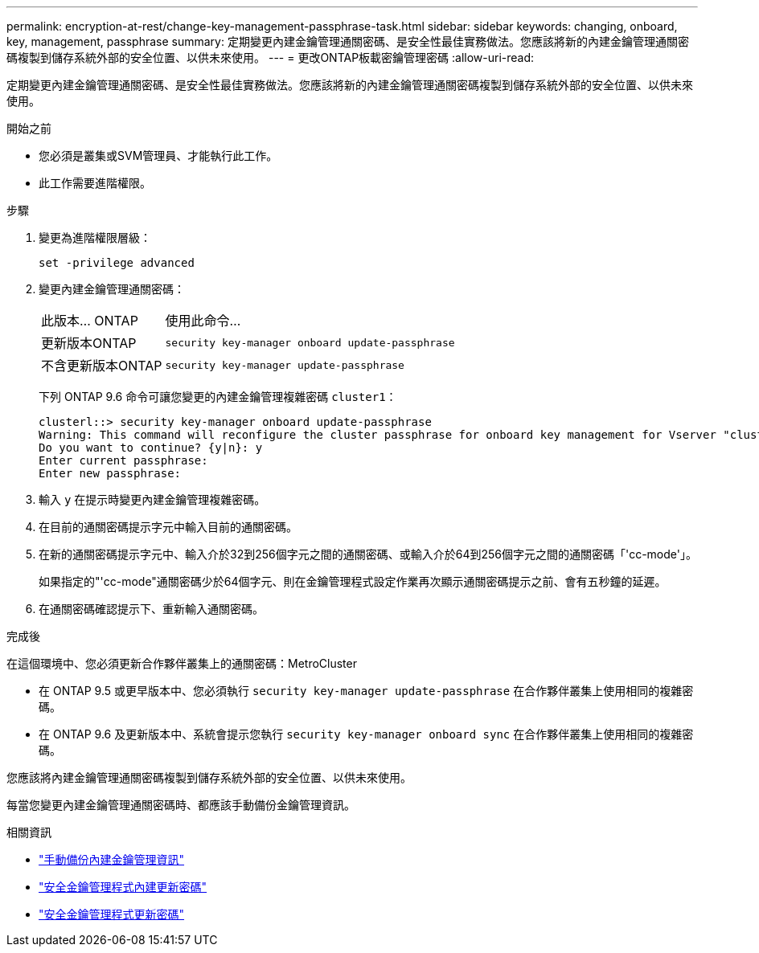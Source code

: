 ---
permalink: encryption-at-rest/change-key-management-passphrase-task.html 
sidebar: sidebar 
keywords: changing, onboard, key, management, passphrase 
summary: 定期變更內建金鑰管理通關密碼、是安全性最佳實務做法。您應該將新的內建金鑰管理通關密碼複製到儲存系統外部的安全位置、以供未來使用。 
---
= 更改ONTAP板載密鑰管理密碼
:allow-uri-read: 


[role="lead"]
定期變更內建金鑰管理通關密碼、是安全性最佳實務做法。您應該將新的內建金鑰管理通關密碼複製到儲存系統外部的安全位置、以供未來使用。

.開始之前
* 您必須是叢集或SVM管理員、才能執行此工作。
* 此工作需要進階權限。


.步驟
. 變更為進階權限層級：
+
`set -privilege advanced`

. 變更內建金鑰管理通關密碼：
+
[cols="25,75"]
|===


| 此版本... ONTAP | 使用此命令... 


 a| 
更新版本ONTAP
 a| 
`security key-manager onboard update-passphrase`



 a| 
不含更新版本ONTAP
 a| 
`security key-manager update-passphrase`

|===
+
下列 ONTAP 9.6 命令可讓您變更的內建金鑰管理複雜密碼 `cluster1`：

+
[listing]
----
clusterl::> security key-manager onboard update-passphrase
Warning: This command will reconfigure the cluster passphrase for onboard key management for Vserver "cluster1".
Do you want to continue? {y|n}: y
Enter current passphrase:
Enter new passphrase:
----
. 輸入 `y` 在提示時變更內建金鑰管理複雜密碼。
. 在目前的通關密碼提示字元中輸入目前的通關密碼。
. 在新的通關密碼提示字元中、輸入介於32到256個字元之間的通關密碼、或輸入介於64到256個字元之間的通關密碼「'cc-mode'」。
+
如果指定的"'cc-mode"通關密碼少於64個字元、則在金鑰管理程式設定作業再次顯示通關密碼提示之前、會有五秒鐘的延遲。

. 在通關密碼確認提示下、重新輸入通關密碼。


.完成後
在這個環境中、您必須更新合作夥伴叢集上的通關密碼：MetroCluster

* 在 ONTAP 9.5 或更早版本中、您必須執行 `security key-manager update-passphrase` 在合作夥伴叢集上使用相同的複雜密碼。
* 在 ONTAP 9.6 及更新版本中、系統會提示您執行 `security key-manager onboard sync` 在合作夥伴叢集上使用相同的複雜密碼。


您應該將內建金鑰管理通關密碼複製到儲存系統外部的安全位置、以供未來使用。

每當您變更內建金鑰管理通關密碼時、都應該手動備份金鑰管理資訊。

.相關資訊
* link:backup-key-management-information-manual-task.html["手動備份內建金鑰管理資訊"]
* link:https://docs.netapp.com/us-en/ontap-cli/security-key-manager-onboard-update-passphrase.html["安全金鑰管理程式內建更新密碼"^]
* link:https://docs.netapp.com/us-en/ontap-cli/security-key-manager-update-passphrase.html["安全金鑰管理程式更新密碼"^]

